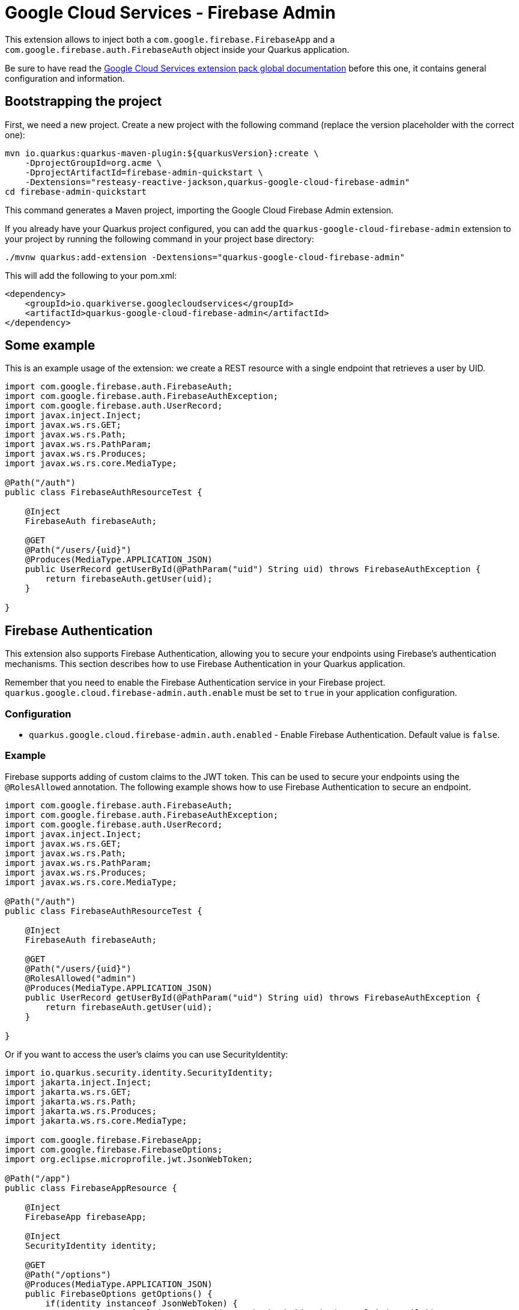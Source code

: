 = Google Cloud Services - Firebase Admin

This extension allows to inject both a `com.google.firebase.FirebaseApp` and a `com.google.firebase.auth.FirebaseAuth` object inside your Quarkus application.

Be sure to have read the https://quarkiverse.github.io/quarkiverse-docs/quarkus-google-cloud-services/main/index.html[Google Cloud Services extension pack global documentation] before this one, it contains general configuration and information.

== Bootstrapping the project

First, we need a new project.
Create a new project with the following command (replace the version placeholder with the correct one):

[source,shell script]
----
mvn io.quarkus:quarkus-maven-plugin:${quarkusVersion}:create \
    -DprojectGroupId=org.acme \
    -DprojectArtifactId=firebase-admin-quickstart \
    -Dextensions="resteasy-reactive-jackson,quarkus-google-cloud-firebase-admin"
cd firebase-admin-quickstart
----

This command generates a Maven project, importing the Google Cloud Firebase Admin extension.

If you already have your Quarkus project configured, you can add the `quarkus-google-cloud-firebase-admin` extension to your project by running the following command in your project base directory:

[source,shell script]
----
./mvnw quarkus:add-extension -Dextensions="quarkus-google-cloud-firebase-admin"
----

This will add the following to your pom.xml:

[source,xml]
----
<dependency>
    <groupId>io.quarkiverse.googlecloudservices</groupId>
    <artifactId>quarkus-google-cloud-firebase-admin</artifactId>
</dependency>
----

== Some example

This is an example usage of the extension: we create a REST resource with a single endpoint that retrieves a user by UID.

[source,java]
----
import com.google.firebase.auth.FirebaseAuth;
import com.google.firebase.auth.FirebaseAuthException;
import com.google.firebase.auth.UserRecord;
import javax.inject.Inject;
import javax.ws.rs.GET;
import javax.ws.rs.Path;
import javax.ws.rs.PathParam;
import javax.ws.rs.Produces;
import javax.ws.rs.core.MediaType;

@Path("/auth")
public class FirebaseAuthResourceTest {

    @Inject
    FirebaseAuth firebaseAuth;

    @GET
    @Path("/users/{uid}")
    @Produces(MediaType.APPLICATION_JSON)
    public UserRecord getUserById(@PathParam("uid") String uid) throws FirebaseAuthException {
        return firebaseAuth.getUser(uid);
    }

}
----

== Firebase Authentication

This extension also supports Firebase Authentication, allowing you to secure your endpoints using Firebase's authentication mechanisms.
This section describes how to use Firebase Authentication in your Quarkus application.

Remember that you need to enable the Firebase Authentication service in your Firebase project. `quarkus.google.cloud.firebase-admin.auth.enable` must be set to `true` in your application configuration.

=== Configuration

* `quarkus.google.cloud.firebase-admin.auth.enabled` - Enable Firebase Authentication.
Default value is `false`.

=== Example

Firebase supports adding of custom claims to the JWT token.
This can be used to secure your endpoints using the `@RolesAllowed` annotation.
The following example shows how to use Firebase Authentication to secure an endpoint.

[source,java]
----
import com.google.firebase.auth.FirebaseAuth;
import com.google.firebase.auth.FirebaseAuthException;
import com.google.firebase.auth.UserRecord;
import javax.inject.Inject;
import javax.ws.rs.GET;
import javax.ws.rs.Path;
import javax.ws.rs.PathParam;
import javax.ws.rs.Produces;
import javax.ws.rs.core.MediaType;

@Path("/auth")
public class FirebaseAuthResourceTest {

    @Inject
    FirebaseAuth firebaseAuth;

    @GET
    @Path("/users/{uid}")
    @RolesAllowed("admin")
    @Produces(MediaType.APPLICATION_JSON)
    public UserRecord getUserById(@PathParam("uid") String uid) throws FirebaseAuthException {
        return firebaseAuth.getUser(uid);
    }

}
----

Or if you want to access the user's claims you can use SecurityIdentity:

[source,java]
----
import io.quarkus.security.identity.SecurityIdentity;
import jakarta.inject.Inject;
import jakarta.ws.rs.GET;
import jakarta.ws.rs.Path;
import jakarta.ws.rs.Produces;
import jakarta.ws.rs.core.MediaType;

import com.google.firebase.FirebaseApp;
import com.google.firebase.FirebaseOptions;
import org.eclipse.microprofile.jwt.JsonWebToken;

@Path("/app")
public class FirebaseAppResource {

    @Inject
    FirebaseApp firebaseApp;

    @Inject
    SecurityIdentity identity;

    @GET
    @Path("/options")
    @Produces(MediaType.APPLICATION_JSON)
    public FirebaseOptions getOptions() {
        if(identity instanceof JsonWebToken) {
            System.out.println("JWT: " + ((JsonWebToken) identity).getClaim("email"));
        }

        return firebaseApp.getOptions();
    }

}
----
